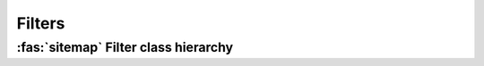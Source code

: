 .. _guide.filters:

##########################
Filters
##########################

.. _guide.filter_class_diagram:

=======================================
:fas:`sitemap` Filter class hierarchy
=======================================

.. grid:: 1
   :class-container: inheritance-columns

   .. grid-item::

      .. inheritance-diagram::   pytermor.filter
         :parts: 1
         :top-classes:           pytermor.filter.IFilter
         :caption:               `IFilter` inheritance tree
